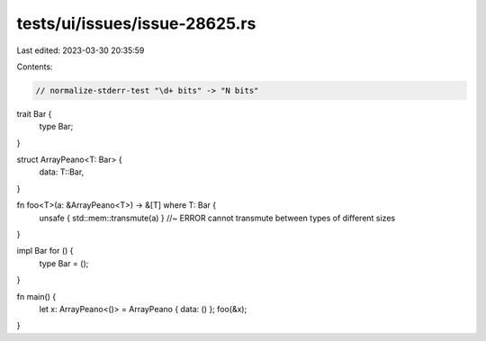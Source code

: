 tests/ui/issues/issue-28625.rs
==============================

Last edited: 2023-03-30 20:35:59

Contents:

.. code-block:: rs

    // normalize-stderr-test "\d+ bits" -> "N bits"

trait Bar {
    type Bar;
}

struct ArrayPeano<T: Bar> {
    data: T::Bar,
}

fn foo<T>(a: &ArrayPeano<T>) -> &[T] where T: Bar {
    unsafe { std::mem::transmute(a) } //~ ERROR cannot transmute between types of different sizes
}

impl Bar for () {
    type Bar = ();
}

fn main() {
    let x: ArrayPeano<()> = ArrayPeano { data: () };
    foo(&x);
}


